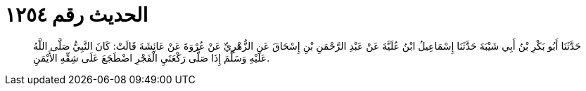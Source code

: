 
= الحديث رقم ١٢٥٤

[quote.hadith]
حَدَّثَنَا أَبُو بَكْرِ بْنُ أَبِي شَيْبَةَ حَدَّثَنَا إِسْمَاعِيلُ ابْنُ عُلَيَّةَ عَنْ عَبْدِ الرَّحْمَنِ بْنِ إِسْحَاقَ عَنِ الزُّهْرِيِّ عَنْ عُرْوَةَ عَنْ عَائِشَةَ قَالَتْ: كَانَ النَّبِيُّ صَلَّى اللَّهُ عَلَيْهِ وَسَلَّمَ إِذَا صَلَّى رَكْعَتَيِ الْفَجْرِ اضْطَجَعَ عَلَى شِقِّهِ الأَيْمَنِ.